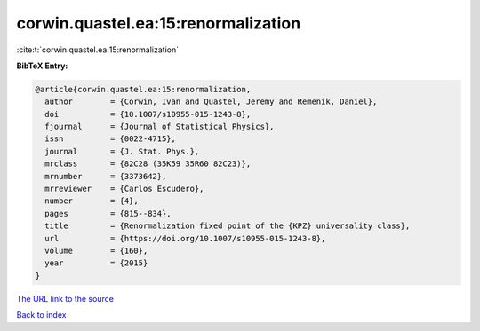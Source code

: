 corwin.quastel.ea:15:renormalization
====================================

:cite:t:`corwin.quastel.ea:15:renormalization`

**BibTeX Entry:**

.. code-block:: bibtex

   @article{corwin.quastel.ea:15:renormalization,
     author        = {Corwin, Ivan and Quastel, Jeremy and Remenik, Daniel},
     doi           = {10.1007/s10955-015-1243-8},
     fjournal      = {Journal of Statistical Physics},
     issn          = {0022-4715},
     journal       = {J. Stat. Phys.},
     mrclass       = {82C28 (35K59 35R60 82C23)},
     mrnumber      = {3373642},
     mrreviewer    = {Carlos Escudero},
     number        = {4},
     pages         = {815--834},
     title         = {Renormalization fixed point of the {KPZ} universality class},
     url           = {https://doi.org/10.1007/s10955-015-1243-8},
     volume        = {160},
     year          = {2015}
   }

`The URL link to the source <https://doi.org/10.1007/s10955-015-1243-8>`__


`Back to index <../By-Cite-Keys.html>`__
